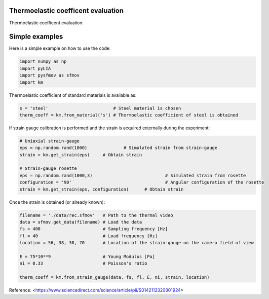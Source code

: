 Thermoelastic coefficent evaluation
------------------------------------

Thermoelastic coefficent evaluation


Simple examples
---------------

Here is a simple example on how to use the code:

.. code-block:: python

	import numpy as np
	import pyLIA
	import pysfmov as sfmov
	import km
	
Thermoelastic coefficient of standard materials is available as:

.. code-block:: python

	s = 'steel'                         # Steel material is chosen
	therm_coeff = km.from_material('s') # Thermoelastic coefficient of steel is obtained

If strain gauge calibration is performed and the strain is acquired externally during the experiment:

.. code-block:: python
	
	# Uniaxial strain-gauge					
	eps = np.random.rand(1000)		# Simulated strain from strain-gauge
	strain = km.get_strain(eps)	# Obtain strain
	
	# Strain-gauge rosette
	eps = np.random.rand(1000,3)				# Simulated strain from rosette
	configuration = '90' 					# Angular configuration of the rosette
	strain = km.get_strain(eps, configuration)	# Obtain strain
	
Once the strain is obtained (or already known):

.. code-block:: python

	filename = './data/rec.sfmov'   # Path to the thermal video
	data = sfmov.get_data(filename) # Load the data
	fs = 400			# Sampling frequency [Hz]
	fl = 40				# Load frequency [Hz]
	location = 56, 38, 30, 70	# Location of the strain-gauge on the camera field of view

	E = 75*10**9 			# Young Modulus [Pa]
	ni = 0.33 			# Poisson's ratio
	
	therm_coeff = km.from_strain_gauge(data, fs, fl, E, ni, strain, location)


Reference:
<https://www.sciencedirect.com/science/article/pii/S0142112320301924>

